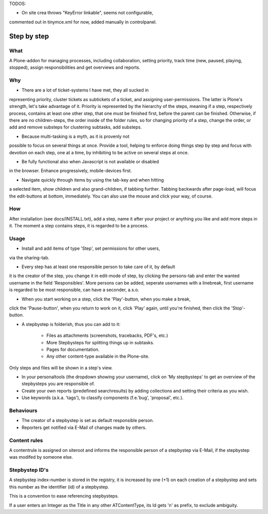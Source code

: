 TODOS:

- On site crea throws "KeyError linkable", seems not configurable,
commented out in tinymce.xml for now, added manually in controlpanel.


Step by step
============

What
----

A Plone-addon for managing processes, including collaboration,
setting priority, track time (new, paused, playing, stopped),
assign responsibilities and get overviews and reports.

Why
---

- There are a lot of ticket-systems I have met, they all sucked in
representing priority, cluster tickets as subtickets of a ticket,
and assigning user-permissions. The latter is Plone's strength, let's
take advantage of it. Priority is represented by the hierarchy of
the steps, meaning if a step, respectively process, contains at least
one other step, that one must be finished first, before the parent
can be finished. Otherwise, if there are no children-steps, the
order inside of the folder rules, so for changing priority of a step,
change the order, or add and remove substeps for clustering subtasks,
add substeps.

- Because multi-tasking is a myth, as it is provenly not
possible to focus on several things at once. Provide a tool, helping to
enforce doing things step by step and focus with devotion on each step,
one at a time, by inhibiting to be active on several steps at once.

- Be fully functional also when Javascript is not available or disabled
in the browser. Enhance progressively, mobile-devices first.

- Navigate quickly through items by using the tab-key and when hitting
a selected item, show children and also grand-children, if tabbing further.
Tabbing backwards after page-load, will focus the edit-buttons at bottom,
immediately. You can also use the mouse and click your way, of course.


How
---

After installation (see docs/INSTALL.txt), add a step, name it after your
project or anything you like and add more steps in it.
The moment a step contains steps, it is regarded to be a process.


Usage
-----

- Install and add items of type 'Step', set permissions for other users,
via the sharing-tab.

- Every step has at least one responsible person to take care of it, by default
it is the creator of the step, you change it in edit-mode of step,
by clicking the persons-tab and enter the wanted username in the field
'Responsibles'. More persons can be added, seperate usernames with a linebreak,
first username is regarded to be most responsible, can have a seconder, a.s.o.

- When you start working on a step, click the 'Play'-button, when you make a break,
click the 'Pause-button', when you return to work on it, click 'Play' again, until
you're finished, then click the 'Stop'-button.

- A stepbystep is folderish, thus you can add to it:

    - Files as attachments (screenshots, tracebacks, PDF's, etc.)

    - More Stepbysteps for splitting things up in subtasks.

    - Pages for documentation.

    - Any other content-type available in the Plone-site.

Only steps and files will be shown in a step's view.

- In your personaltools (the dropdown showing your username), click
  on 'My stepbysteps' to get an overview of the stepbysteps you are responsible of.

- Create your own reports (predefined searchresults) by adding collections and 
  setting their criteria as you wish.

- Use keywords (a.k.a. 'tags'), to classify components 
  (f.e.'bug', 'proposal', etc.).


Behaviours
----------

- The creator of a stepbystep is set as default responsible person.

- Reporters get notified via E-Mail of changes made by others.


Content rules
-------------

A contentrule is assigned on siteroot and informs the responsible
person of a stepbystep via E-Mail, if the stepbystep was modifed by someone else.


Stepbystep ID's
-----------
A stepbystep index-number is stored in the registry, 
it is increased by one (+1) on each creation of 
a stepbystep and sets this number as the identifier (id)
of a stepbystep.

This is a convention to ease referencing stepbysteps.

If a user enters an Integer as the Title in any other 
ATContentType, its Id gets 'n' as prefix, to exclude
ambiguity.
